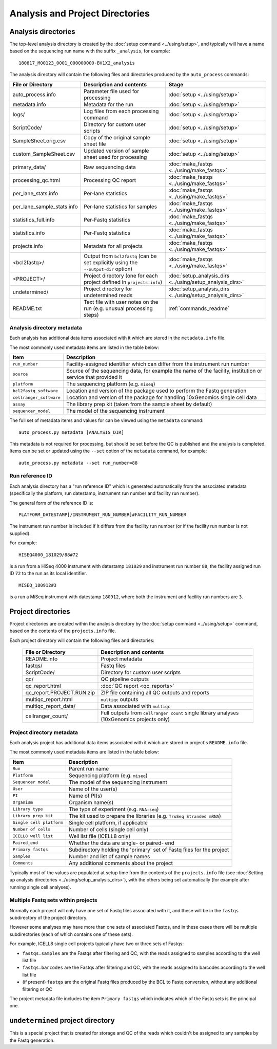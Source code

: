 Analysis and Project Directories
================================

********************
Analysis directories
********************

The top-level analysis directory is created by the
:doc:`setup command <../using/setup>`, and typically will have
a name based on the sequencing run name with the suffix
``_analysis``, for example:

::

   180817_M00123_0001_000000000-BV1X2_analysis

The analysis directory will contain the following files and
directories produced by the ``auto_process`` commands:

.. table::
   :widths: auto

   ========================== ================================== ============
   **File or Directory**      **Description and contents**       **Stage**
   -------------------------- ---------------------------------- ------------
   auto_process.info          Parameter file used for processing :doc:`setup <../using/setup>`
   metadata.info              Metadata for the run               :doc:`setup <../using/setup>`
   logs/                      Log files from each processing     :doc:`setup <../using/setup>`
                              command
   ScriptCode/                Directory for custom user scripts  :doc:`setup <../using/setup>`
   SampleSheet.orig.csv       Copy of the original sample sheet  :doc:`setup <../using/setup>`
                              file
   custom_SampleSheet.csv     Updated version of sample sheet    :doc:`setup <../using/setup>`
                              used for processing
   primary_data/              Raw sequencing data                :doc:`make_fastqs <../using/make_fastqs>`
   processing_qc.html         Processing QC report               :doc:`make_fastqs <../using/make_fastqs>`
   per_lane_stats.info        Per-lane statistics                :doc:`make_fastqs <../using/make_fastqs>`
   per_lane_sample_stats.info Per-lane statistics for samples    :doc:`make_fastqs <../using/make_fastqs>`
   statistics_full.info       Per-Fastq statistics               :doc:`make_fastqs <../using/make_fastqs>`
   statistics.info            Per-Fastq statistics               :doc:`make_fastqs <../using/make_fastqs>`
   projects.info              Metadata for all projects          :doc:`make_fastqs <../using/make_fastqs>`
   <bcl2fastq>/               Output from ``bcl2fastq``          :doc:`make_fastqs <../using/make_fastqs>`
                              (can be set explicitly using the
                              ``--output-dir`` option)
   <PROJECT>/                 Project directory (one for each    :doc:`setup_analysis_dirs <../using/setup_analysis_dirs>`
                              project defined in
                              ``projects.info``)
   undetermined/              Project directory for undetermined :doc:`setup_analysis_dirs <../using/setup_analysis_dirs>`
                              reads
   README.txt                 Text file with user notes on the   :ref:`commands_readme`
                              run (e.g. unusual processing
                              steps)
   ========================== ================================== ============

---------------------------
Analysis directory metadata
---------------------------

Each analysis has additional data items associated with it which are
stored in the ``metadata.info`` file.

The most commonly used metadata items are listed in the table below:

.. table::
   :widths: auto

   ======================= ========================================
   **Item**                **Description**
   ----------------------- ----------------------------------------
   ``run_number``          Facility-assigned identifier which
                           can differ from the instrument run
                           number
   ``source``              Source of the sequencing data, for
                           example the name of the facility,
	                   institution or service that
		           provided it
   ``platform``            The sequencing platform (e.g. ``miseq``)
   ``bcl2fastq_software``  Location and version of the package
                           used to perform the Fastq generation
   ``cellranger_software`` Location and version of the package
                           for handling 10xGenomics single cell
			   data
   ``assay``               The library prep kit (taken from the
                           sample sheet by default)
   ``sequencer_model``     The model of the sequencing instrument
   ======================= ========================================

The full set of metadata items and values for can be viewed using the
``metadata`` command:

::

    auto_process.py metadata [ANALYSIS_DIR]

This metadata is not required for processing, but should be set before
the QC is published and the analysis is completed. Items can be set or
updated using the ``--set`` option of the ``metadata`` command, for
example:

::

    auto_process.py metadata --set run_number=88

----------------
Run reference ID
----------------

Each analysis directory has a "run reference ID" which is generated
automatically from the associated metadata (specifically the platform,
run datestamp, instrument run number and facility run number).

The general form of the reference ID is:

::

    PLATFORM_DATESTAMP[/INSTRUMENT_RUN_NUMBER]#FACILITY_RUN_NUMBER

The instrument run number is included if it differs from the facility
run number (or if the facility run number is not supplied).

For example:

::

    HISEQ4000_181029/88#72

is a run from a HiSeq 4000 instrument with datestamp ``181029`` and
instrument run number ``88``; the facility assigned run ID ``72`` to
the run as its local identifier.

::

    MISEQ_180912#3

is a run a MiSeq instrument with datestamp ``180912``, where both the
instrument and facility run numbers are ``3``.

*******************
Project directories
*******************

Project directories are created within the analysis directory by
the :doc:`setup command <../using/setup>` command, based on the
contents of the ``projects.info`` file.

Each project directory will contain the following files and
directories:

   ========================== ======================================
   **File or Directory**      **Description and contents**
   -------------------------- --------------------------------------
   README.info                Project metadata
   fastqs/                    Fastq files
   ScriptCode/                Directory for custom user scripts
   qc/                        QC pipeline outputs
   qc_report.html             :doc:`QC report <qc_reports>`
   qc_report.PROJECT.RUN.zip  ZIP file containing all QC outputs
                              and reports
   multiqc_report.html        ``multiqc`` outputs
   multiqc_report_data/       Data associated with ``multiqc``
   cellranger_count/          Full outputs from ``cellranger count``
                              single library analyses
                              (10xGenomics projects only)
   ========================== ======================================

--------------------------
Project directory metadata
--------------------------

Each analysis project has additional data items associated with it
which are stored in project's ``README.info`` file.

The most commonly used metadata items are listed in the table below:

.. table::
   :widths: auto

   ======================== =========================================
   **Item**                 **Description**
   ------------------------ -----------------------------------------
   ``Run``                  Parent run name
   ``Platform``             Sequencing platform (e.g. ``miseq``)
   ``Sequencer model``      The model of the sequencing instrument
   ``User``                 Name of the user(s)
   ``PI``                   Name of PI(s)
   ``Organism``             Organism name(s)
   ``Library type``         The type of experiment (e.g. ``RNA-seq``)
   ``Library prep kit``     The kit used to prepare the libraries
                            (e.g. ``TruSeq Stranded mRNA``)
   ``Single cell platform`` Single cell platform, if applicable
   ``Number of cells``      Number of cells (single cell only)
   ``ICELL8 well list``     Well list file (ICELL8 only)
   ``Paired_end``           Whether the data are single- or paired-
                            end
   ``Primary fastqs``       Subdirectory holding the 'primary' set of
                            Fastq files for the project
   ``Samples``              Number and list of sample names
   ``Comments``             Any additional comments about the project
   ======================== =========================================

Typically most of the values are populated at setup time from the
contents of the ``projects.info`` file
(see :doc:`Setting up analysis directories <../using/setup_analysis_dirs>`),
with the others being set automatically (for example after running
single cell analyses).

-----------------------------------
Multiple Fastq sets within projects
-----------------------------------

Normally each project will only have one set of Fastq files
associated with it, and these will be in the ``fastqs``
subdirectory of the project directory.

However some analyses may have more than one sets of
associated Fastqs, and in these cases there will be multiple
subdirectories (each of which contains one of these sets).

For example, ICELL8 single cell projects typically have two
or three sets of Fastqs:

* ``fastqs.samples`` are the Fastqs after filtering and QC,
  with the reads assigned to samples according to the
  well list file
* ``fastqs.barcodes`` are the Fastqs after filtering and
  QC, with the reads assigned to barcodes according to the
  well list file
* (if present) ``fastqs`` are the original Fastq files
  produced by the BCL to Fastq conversion, without any
  additional filtering or QC

The project metadata file includes the item ``Primary fastqs``
which indicates which of the Fastq sets is the principal
one.

**********************************
``undetermined`` project directory
**********************************

This is a special project that is created for storage and QC of
the reads which couldn't be assigned to any samples by the
Fastq generation.

